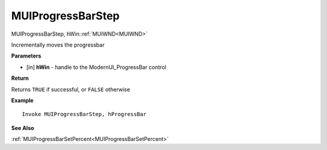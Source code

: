 .. _MUIProgressBarStep:

========================
MUIProgressBarStep 
========================

MUIProgressBarStep, hWin::ref:`MUIWND<MUIWND>`

Incrementally moves the progressbar

**Parameters**

* [in] **hWin** - handle to the ModernUI_ProgressBar control

**Return**

Returns ``TRUE`` if successful, or ``FALSE`` otherwise

**Example**

::

   Invoke MUIProgressBarStep, hProgressBar

**See Also**

:ref:`MUIProgressBarSetPercent<MUIProgressBarSetPercent>`

